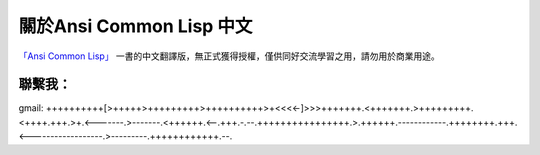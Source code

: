 關於Ansi Common Lisp 中文
*************************

`「Ansi Common Lisp」 <http://paulgraham.com/acl>`_ 一書的中文翻譯版，無正式獲得授權，僅供同好交流學習之用，請勿用於商業用途。

聯繫我：
=======

gmail: ++++++++++[>+++++>+++++++++>++++++++++>+<<<<-]>>>+++++++.<+++++++.>+++++++++.<++++.+++.>+.<-------.>-------.<++++++.<--.+++.-.--.++++++++++++++++.>.++++++.------------.++++++++.+++.<------------------.>---------.++++++++++++.--.